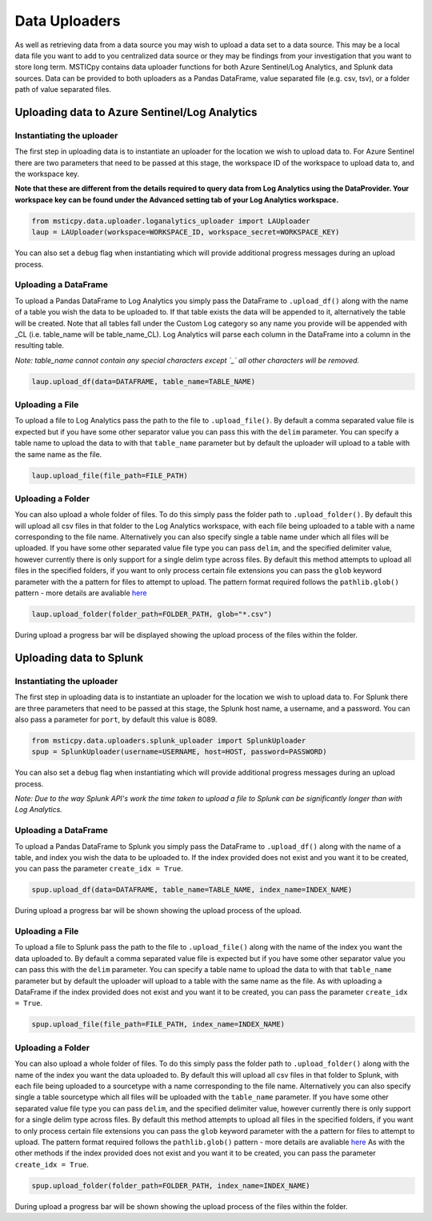 Data Uploaders
==============

As well as retrieving data from a data source you may wish to upload a data set to a data source.
This may be a local data file you want to add to you centralized data source or they may be findings
from your investigation that you want to store long term.
MSTICpy contains data uploader functions for both Azure Sentinel/Log Analytics, and Splunk data sources.
Data can be provided to both uploaders as a Pandas DataFrame, value separated file (e.g. csv, tsv),
or a folder path of value separated files.

Uploading data to Azure Sentinel/Log Analytics
----------------------------------------------

Instantiating the uploader
^^^^^^^^^^^^^^^^^^^^^^^^^^

The first step in uploading data is to instantiate an uploader for the location we wish to upload data to.
For Azure Sentinel there are two parameters that need to be passed at this stage,
the workspace ID of the workspace to upload data to, and the workspace key.

**Note that these are different from the details required to query data from Log Analytics using the DataProvider.
Your workspace key can be found under the Advanced setting tab of your Log Analytics workspace.**

.. code:: ipython3

	from msticpy.data.uploader.loganalytics_uploader import LAUploader
	laup = LAUploader(workspace=WORKSPACE_ID, workspace_secret=WORKSPACE_KEY)

You can also set a ``debug`` flag when instantiating which will provide additional progress messages during an upload process.

Uploading a DataFrame
^^^^^^^^^^^^^^^^^^^^^

To upload a Pandas DataFrame to Log Analytics you simply pass the DataFrame to ``.upload_df()`` along with the name of a table
you wish the data to be uploaded to. If that table exists the data will be appended to it, alternatively the table will be created.
Note that all tables fall under the Custom Log category so any name you provide will be appended with _CL (i.e. table_name will be table_name_CL).
Log Analytics will parse each column in the DataFrame into a column in the resulting table.

*Note: table_name cannot contain any special characters except `_` all other characters will be removed.*

.. code:: ipython3

	laup.upload_df(data=DATAFRAME, table_name=TABLE_NAME)

Uploading a File
^^^^^^^^^^^^^^^^

To upload a file to Log Analytics pass the path to the file to ``.upload_file()``. By default a comma separated
value file is expected but if you have some other separator value you can pass this with the ``delim`` parameter.
You can specify a table name to upload the data to with that ``table_name`` parameter but by default the uploader
will upload to a table with the same name as the file.

.. code:: ipython3

	laup.upload_file(file_path=FILE_PATH)

Uploading a Folder
^^^^^^^^^^^^^^^^^^

You can also upload a whole folder of files. To do this simply pass the folder path to ``.upload_folder()``.
By default this will upload all csv files in that folder to the Log Analytics workspace, with each file being
uploaded to a table with a name corresponding to the file name. Alternatively you can also specify single a table
name under which all files will be uploaded. If you have some other separated value file type you can pass ``delim``,
and the specified delimiter value, however currently there is only support for a single delim type across files.
By default this method attempts to upload all files in the specified folders, if you want to only process certain file
extensions you can pass the ``glob`` keyword parameter with the a pattern for files to attempt to upload. The
pattern format required follows the ``pathlib.glob()`` pattern - more details are avaliable `here <"https://docs.python.org/3/library/pathlib.html#pathlib.Path.glob>`_

.. code:: ipython3

	laup.upload_folder(folder_path=FOLDER_PATH, glob="*.csv")

During upload a progress bar will be displayed showing the upload process of the files within the folder.

Uploading data to Splunk
------------------------

Instantiating the uploader
^^^^^^^^^^^^^^^^^^^^^^^^^^

The first step in uploading data is to instantiate an uploader for the location we wish to upload data to.
For Splunk there are three parameters that need to be passed at this stage, the Splunk host name, a username,
and a password. You can also pass a parameter for ``port``, by default this value is 8089.

.. code:: ipython3

	from msticpy.data.uploaders.splunk_uploader import SplunkUploader
	spup = SplunkUploader(username=USERNAME, host=HOST, password=PASSWORD)

You can also set a ``debug`` flag when instantiating which will provide additional progress messages during an upload process.

*Note: Due to the way Splunk API's work the time taken to upload a file to Splunk can be significantly longer than
with Log Analytics.*

Uploading a DataFrame
^^^^^^^^^^^^^^^^^^^^^

To upload a Pandas DataFrame to Splunk you simply pass the DataFrame to ``.upload_df()`` along with the name of a table,
and index you wish the data to be uploaded to. If the index provided does not exist and you want it to be created,
you can pass the parameter ``create_idx = True``.

.. Note – table name for Splunk refers to sourcetype.

.. code:: ipython3

	spup.upload_df(data=DATAFRAME, table_name=TABLE_NAME, index_name=INDEX_NAME)

During upload a progress bar will be shown showing the upload process of the upload.

Uploading a File
^^^^^^^^^^^^^^^^

To upload a file to Splunk pass the path to the file to ``.upload_file()`` along with the name of the index you
want the data uploaded to. By default a comma separated value file is expected but if you have some other separator
value you can pass this with the ``delim`` parameter. You can specify a table name to upload the data to with that ``table_name``
parameter but by default the uploader will upload to a table with the same name as the file. As with uploading a DataFrame
if the index provided does not exist and you want it to be created, you can pass the parameter ``create_idx = True``.

.. code:: ipython3

	spup.upload_file(file_path=FILE_PATH, index_name=INDEX_NAME)

Uploading a Folder
^^^^^^^^^^^^^^^^^^

You can also upload a whole folder of files. To do this simply pass the folder path to ``.upload_folder()`` along with the
name of the index you want the data uploaded to. By default this will upload all csv files in that folder to Splunk,
with each file being uploaded to a sourcetype with a name corresponding to the file name. Alternatively you can also
specify single a table sourcetype which all files will be uploaded with the ``table_name`` parameter. If you have some
other separated value file type you can pass ``delim``, and the specified delimiter value, however currently there is
only support for a single delim type across files. By default this method attempts to upload all files in the specified
folders, if you want to only process certain file extensions you can pass the ``glob`` keyword parameter with the a pattern
for files to attempt to upload. The pattern format required follows the ``pathlib.glob()`` pattern - more details are
avaliable `here <"https://docs.python.org/3/library/pathlib.html#pathlib.Path.glob>`_
As with the other methods if the index provided does not exist and you want it to be created, you can pass the parameter ``create_idx = True``.

.. code:: ipython3

	spup.upload_folder(folder_path=FOLDER_PATH, index_name=INDEX_NAME)

During upload a progress bar will be shown showing the upload process of the files within the folder.
